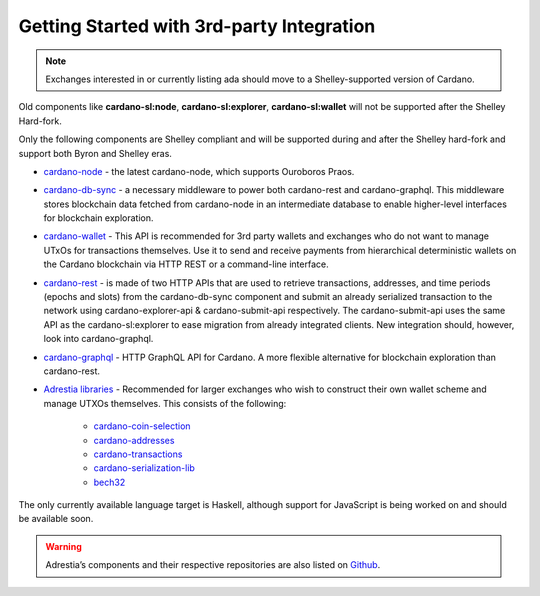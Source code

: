 Getting Started with 3rd-party Integration
==========================================

.. note::
   Exchanges interested in or currently listing ada should move to a Shelley-supported version of Cardano.

Old components like **cardano-sl:node**, **cardano-sl:explorer**,
**cardano-sl:wallet** will not be supported after the Shelley Hard-fork.

Only the following components are Shelley compliant and will be
supported during and after the Shelley hard-fork and support both Byron
and Shelley eras.

-  `cardano-node`_ - the latest cardano-node, which supports Ouroboros
   Praos.

-  `cardano-db-sync`_ - a necessary middleware to power both
   cardano-rest and cardano-graphql. This middleware stores blockchain
   data fetched from cardano-node in an intermediate database to enable
   higher-level interfaces for blockchain exploration.

-  `cardano-wallet`_ - This API is recommended for 3rd party wallets and
   exchanges who do not want to manage UTxOs for transactions
   themselves. Use it to send and receive payments from hierarchical
   deterministic wallets on the Cardano blockchain via HTTP REST or a
   command-line interface.

-  `cardano-rest`_ - is made of two HTTP APIs that are used to retrieve
   transactions, addresses, and time periods (epochs and slots) from the
   cardano-db-sync component and submit an already serialized
   transaction to the network using cardano-explorer-api &
   cardano-submit-api respectively. The cardano-submit-api uses the same
   API as the cardano-sl:explorer to ease migration from already
   integrated clients. New integration should, however, look into
   cardano-graphql.

-  `cardano-graphql`_ - HTTP GraphQL API for Cardano. A more flexible
   alternative for blockchain exploration than cardano-rest.

-  `Adrestia libraries`_ - Recommended for larger exchanges who wish to
   construct their own wallet scheme and manage UTXOs themselves. This
   consists of the following:

      -  `cardano-coin-selection`_
      -  `cardano-addresses`_
      -  `cardano-transactions`_
      -  `cardano-serialization-lib`_
      -  `bech32`_

The only currently available language target is Haskell, although
support for JavaScript is being worked on and should be available soon.

.. warning::
   Adrestia’s components and their respective repositories are also listed on `Github`_.

.. _cardano-node: https://github.com/input-output-hk/cardano-node
.. _cardano-db-sync: https://github.com/input-output-hk/cardano-db-sync
.. _cardano-wallet: https://github.com/input-output-hk/cardano-wallet
.. _cardano-rest: https://github.com/input-output-hk/cardano-rest
.. _cardano-graphql: https://github.com/input-output-hk/cardano-graphql
.. _Adrestia libraries: https://github.com/input-output-hk/adrestia
.. _cardano-coin-selection: https://github.com/input-output-hk/cardano-coin-selection
.. _cardano-addresses: https://github.com/input-output-hk/cardano-addresses
.. _cardano-transactions: https://github.com/input-output-hk/cardano-transactions
.. _cardano-serialization-lib: https://github.com/Emurgo/cardano-serialization-lib
.. _bech32: https://github.com/bitcoin/bips/blob/master/bip-0173.mediawiki
.. _Github: https://github.com/input-output-hk/adrestia/